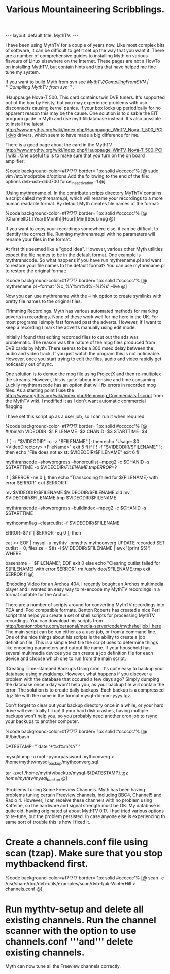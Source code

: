 #+STARTUP: showall indent
#+STARTUP: hidestars
#+INFOJS_OPT: view:info toc:t ltoc:nil
#+OPTIONS: H:2 num:nil tags:nil toc:nil timestamps:nil
#+TITLE: Various Mountaineering Scribblings.
#+BEGIN_HTML
---
layout: default
title: MythTV.
---
#+END_HTML

I have been using MythTV for a couple of years now. Like most complex bits of software, it can be difficult to get it set up the way that you want it. There are a number of comprehensive guides to installing Myth on various flavours of Linux elsewhere on the Internet. These pages are not a HowTo on installing MythTV, but contain hints and tips that have helped me fine tune my system.

If you want to build Myth from svn see [[MythTV/CompilingFromSVN | '''Compiling MythTV from svn''']] .

!Hauppauge Nova-T 500.
This card contains twin DVB tuners. It's supported out of the box by Feisty, but you may experience problems with usb disconnects causing kernel panics. If your box locks up periodically for no apparent reason this may be the cause. One solution is to disable the EIT program guide in Myth and use mythfilldatabase instead. It's also possible to install the latest [[http://www.mythtv.org/wiki/index.php/Hauppauge_WinTV_Nova-T_500_PCI | dvb]] drivers, which seem to have made a big difference for me.

There is a good page about the card in the MythTV [[http://www.mythtv.org/wiki/index.php/Hauppauge_WinTV_Nova-T_500_PCI | wiki]] . One useful tip is to make sure that you turn on the on board amplifier:

%code background-color=#f7f7f7 border='1px solid #cccccc'% [@
sudo vim /etc/modprobe.d/options
Add the following to the end of the file: 
options dvb-usb-dib0700 force_lna_activation=1 
@]

!Using mythrename.pl.
In the contribute scripts directory MyThTV contains a script called mythrename.pl, which will rename your recordings to a more human readable format. By default Myth creates file names of the format:

%code background-color=#f7f7f7 border='1px solid #cccccc'% [@
[ChannelID]_[Year][Month][Hour][Min][Sec].mpg
@]

If you want to copy your recordings somewhere else, it can be difficult to identify the correct file. Running mythrename.pl with no parameters will rename your files in the format:

At first this seemed like a "good idea". However, various other Myth utilities expect the file names to be in the default format. One example is mythtranscode. So what happens if you have run mythrename.pl and want to restore your file names to the default format? You can use mythrename.pl to restore the original format:

%code background-color=#f7f7f7 border='1px solid #cccccc'% [@
mythrename.pl --format '%c_%Y%m%d%H%i%s' --live
@]

Now you can use mythrename with the --link option to create symlinks with pretty file names to the original files.

!Trimming Recordings.
Myth has various automated methods for marking adverts in recordings. None of these work well for me here in the UK. For most programs I simply fast forward past the adverts. However, if I want to keep a recording I mark the adverts manually using edit mode.

Initially I found that editing recorded files to cut out the ads was problematic. The reason was the nature of the mpg files produced from DVB cards by Myth. There seems to be a 300 msec delay between the audio and video track. If you just watch the program this is not noticeable. However, once you start trying to edit the files, audio and video rapidly get noticeably out of sync.

One solution is to demux the mpg file using ProjectX and then re-multiplex the streams. However, this is quite labour intensive and time consuming. Luckily mythtranscode has an option that will fix errors in recorded mpg files. As a starting point I use the [[http://www.mythtv.org/wiki/index.php/Removing_Commercials | script]] from the MythTV wiki. I modified it as I don't want automatic commercial flagging.

I have set this script up as a user job, so I can run it when required.

%code background-color=#f7f7f7 border='1px solid #cccccc'% [@
#!/bin/sh
VIDEODIR=$1
FILENAME=$2
CHANID=$3
STARTTIME=$4

# Sanity checking, to make sure everything is in order.
if [ -z "$VIDEODIR" -o -z "$FILENAME" ]; then
        echo "Usage: $0 <VideoDirectory> <FileName>"
        exit 5
fi
if [ ! -f "$VIDEODIR/$FILENAME" ]; then
        echo "File does not exist: $VIDEODIR/$FILENAME"
        exit 6
fi
# The meat of the script. Flag commercials, copy the flagged commercials to
# the cutlist, and transcode the video to remove the commercials from the
# file.

# I am not interested in flagging commercials as I do this manually,
# so I removed this part of the script.

# Use --mpeg2 to fix audio sync problems.
# Note that mythtranscode seems to ignore --honorcutlist when using -i
# so we use the chanid and start time instead

mythtranscode --showprogress --honorcutlist --mpeg2 -c $CHANID -s $STARTTIME -o $VIDEODIR/$FILENAME.tmp

ERROR=$?

if [ $ERROR -ne 0 ]; then
        echo "Transcoding failed for ${FILENAME} with error $ERROR"
        exit $ERROR
fi

# The original file is save with a .old prefix.
# You probably need a cron job to remoe these files every few days.

mv $VIDEODIR/$FILENAME $VIDEODIR/$FILENAME.old
mv $VIDEODIR/$FILENAME.tmp $VIDEODIR/$FILENAME


# Rebuild the seektable with mythtranscode as rebuilding with mythcommflag
# doesn't work properly with files from DVB cards.
mythtranscode --showprogress --buildindex --mpeg2 -c $CHANID -s $STARTTIME

# Clear out the cut list as it's no longer needed.
mythcommflag --clearcutlist -f $VIDEODIR/$FILENAME


ERROR=$?
if [ $ERROR -eq 0 ]; then
        # Fix the database entry for the file
        cat << EOF | mysql -u mythtv -pmythtv mythconverg
UPDATE
        recorded
SET
        cutlist = 0,
        filesize = $(ls -l $VIDEODIR/$FILENAME | awk '{print $5}')
WHERE

        basename = '$FILENAME';
EOF
        exit 0
else
        echo "Clearing cutlist failed for ${FILENAME} with error $ERROR"
        rm /usr/video/$FILENAME.tmp
        exit $ERROR
fi
@]

!Encoding Video for an Archos 404.
I recently bought an Archos multimedia player and I wanted an easy way to re-encode my MythTV recordings in a format suitable for the Archos.

There are a number of scripts around for converting MythTV recordings into PDA and iPod compatible formats. Benton Roberts has created a nice Perl script that helps you create a set of shell scripts for processing MythTV recordings. You can download his scripts from [[http://bentonroberts.com/personal/media-server/code/mythshelljob | here]] . The main script can be run either as a user job, or from a command line. One of the nice things about his scripts is the ability to create a job definition file. This is a simple text file the script uses to determine things like encoding parameters and output file name. If your household has several multimedia devices you can create a job definition file for each device and choose which one to run from the main script.

!Creating Time-stamped Backups Using cron.
It's quite easy to backup your database using mysqldump. However, what happens if you discover a problem with the database that occured a few days ago? Simply dumping the database once a day won't help you, as your backup file will contain the error. The solution is to create daily backups. Each backup is a compressed .tgz file with the name in the format mysql-dd-mm-yyyy.tgz.

Don't forget to clear out your backup directory once in a while, or your hard drive will eventually fill up! If your hard disk crashes, having multiple backups won't help you, so you probably need another cron job to rsync your backups to another computer.

%code background-color=#f7f7f7 border='1px solid #cccccc'% [@
#!/bin/bash
# creates a backup of the mysql database running at /var/lib/mysql

# get current datestamp
DATESTAMP="`date '+%d%m%Y'`"

# Dump database to a text file.
# I am using root, but in most systems the mythtv user will be able
# to dump the database.
mysqldump -u root -pyourpassword mythconverg > /home/mythtv/mysql_backup/mythconverg.sql

# Create tgz file from the backup.
# Filename is in mysql-ddmmyyy format.
tar -zvcf /home/mythtv/backup/mysql-${DATESTAMP}.tgz /home/mythtv/mysql_backup/
@]

!Problems Tuning Some Freeview Channels.
Myth has been having problems tuning certain Freeview channels, including BBC4, Channel5 and Radio 4. However, I can receive these channels with no problem using Kaffeine, so the hardware and signal strength must be OK. My database is quite old, having originated at about MythTV 0.17. I had tried various options to re-tune, but the problem persisted. In case anyone else is experiencing th same sort of trouble this is how I fixed it.

* Create a channels.conf file using scan (tzap). Make sure that you stop mythbackend first.

%code background-color=#f7f7f7 border='1px solid #cccccc'% [@
scan -c /usr/share/doc/dvb-utils/examples/scan/dvb-t/uk-WinterHill > channels.conf
@]

* Run mythtv-setup and delete all existing channels. Run the channel scanner with the option to use channels.conf '''and''' delete existing channels.

Myth can now tune all the Freeview channels correctly.

